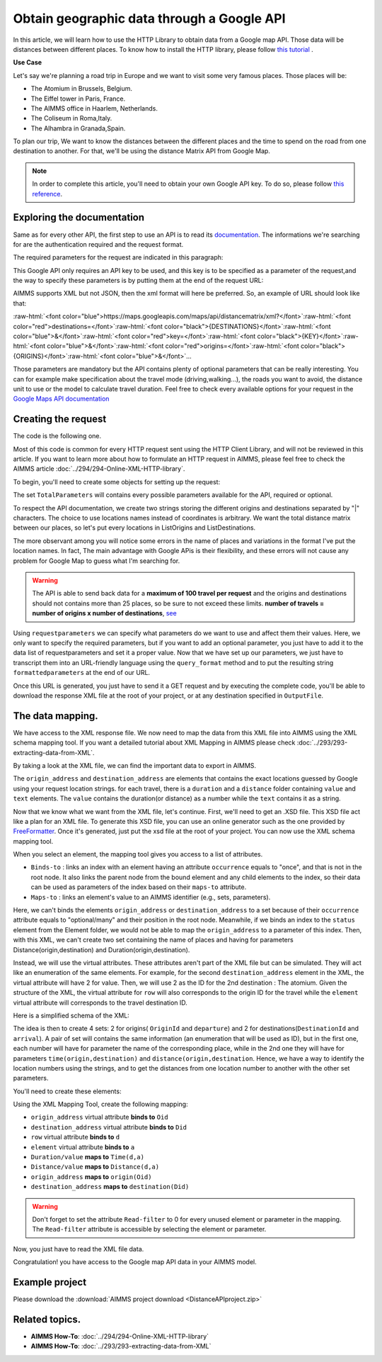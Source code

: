 Obtain geographic data through a Google API
==================================================================================================

In this article, we will learn how to use the HTTP Library to obtain data from a Google map API. Those data will be distances between different places.
To know how to install the HTTP library, please follow `this tutorial <https://documentation.aimms.com/httpclient/library.html#adding-the-http-client-library-to-your-model>`_ .

**Use Case**

Let's say we're planning a road trip in Europe and we want to visit some very famous places.
Those places will be:

* The Atomium in Brussels, Belgium.

* The Eiffel tower in Paris, France.

* The AIMMS office in Haarlem, Netherlands.

* The Coliseum in Roma,Italy.

* The Alhambra in Granada,Spain.

To plan our trip, We want to know the distances between the different places and the time to spend on the road from one destination to another.
For that, we'll be using the distance Matrix API from Google Map.

.. Note:: In order to complete this article, you'll need to obtain your own Google API key. To do so, please follow `this reference <https://developers.google.com/maps/documentation/geolocation/get-api-key>`_.

Exploring the documentation
-----------------------------------------------
Same as for every other API, the first step to use an API is to read its `documentation <https://developers.google.com/maps/documentation/distance-matrix/intro>`_. The informations we're searching for are the authentication required and the request format.

The required parameters for the request are indicated in this paragraph:

.. image:: images/MandatoryParameters.PNG
    :align: center
    
This Google API only requires an API key to be used, and this key is to be specified as a parameter of the request,and the way to specify these parameters is by putting them at the end of the request URL: 

.. image:: images/RequestFormat.PNG
    :align: center
.. role:: raw-html(raw)
    :format: html
    
.. todo:: 
    #. In case you created this picture as a screenshot from existing GOOGLE API documentation, please share where you got it from.
    
    #. In case you created this picture yourself: In the above picture, JSon is recommended. However, AIMMS doesn't currently support JSon, so how can we recommend it. Please change to JSON: .... (Currently not supported directly by AIMMS), xml: (Supported by AIMMS). 
    
AIMMS supports XML but not JSON, then the xml format will here be preferred.
So, an example of URL should look like that:

:raw-html:`<font color="blue">https://maps.googleapis.com/maps/api/distancematrix/xml?</font>`:raw-html:`<font color="red">destinations=</font>`:raw-html:`<font color="black">{DESTINATIONS}</font>`:raw-html:`<font color="blue">&</font>`:raw-html:`<font color="red">key=</font>`:raw-html:`<font color="black">{KEY}</font>`:raw-html:`<font color="blue">&</font>`:raw-html:`<font color="red">origins=</font>`:raw-html:`<font color="black">{ORIGINS}</font>`:raw-html:`<font color="blue">&</font>`...

Those parameters are mandatory but the API contains plenty of optional parameters that can be really interesting. You can for example make specification about the travel mode (driving,walking...), the roads you want to avoid, the distance unit to use or the model to calculate travel duration. Feel free to check every available options for your request in the `Google Maps API documentation <https://developers.google.com/maps/documentation/distance-matrix/intro>`_

Creating the request
-----------------------------------------------

The code is the following one.

.. code-block:: aimms
    :linenos:
    
    APIkey:="YOUR_API_KEY";
    responseFile:="Output.xml";
    TotalParameters:=DATA{origins,destinations,key,mode,language,region,avoid,units,arrival_time,departure_time,traffic_model,transit_mode,transit_routing_preference};
    !Set the Locations
    ListOrigins:="Eiffel Tower, Pari | The atomium in Brussels | AIMMS Haarlem | Coliseum, Roma Italy | The alhambra, granada spain";
    ListDestinations:="Eiffel Tower, Paris | The atomium, Brussels | AIMMS Haarlem | Coliseum, Roma Italy | The alhambra, granada spain";
    !Set the parameters we want to use
    requestparameters:= DATA{key, origins, destinations};
    requestparameters['key']:=APIkey;
    requestparameters['origins']:=ListOrigins;
    requestparameters['destinations']:=ListDestinations;
    !Set the request
    web::query_format(requestparameters,formattedparameters);
    URL:="https://maps.googleapis.com/maps/api/distancematrix/xml?"+formattedparameters;
    web::request_create(requestId);
    web::request_setMethod(requestId,"GET");
    web::request_setURL(requestId,URL);
    web::request_setResponseBody(requestId,'File',responseFile);
    web::request_invoke(requestId,responsecode);

Most of this code is common for every HTTP request sent using the HTTP Client Library, and will not be reviewed in this article. If you want to learn more about how to formulate an HTTP request in AIMMS, please feel free to check the AIMMS article :doc:`../294/294-Online-XML-HTTP-library`.

To begin, you'll need to create some objects for setting up the request:

.. image:: images/RequestObjects.PNG

.. code-block:: aimms
    :linenos:
    
    Set TotalParameters {
        Index: tp;
        DATA:{origins,destinations,key,mode,language,region,avoid,units,arrival_time,departure_time,traffic_model,transit_mode,transit_routing_preference};
    }
    StringParameter requestId {
    
    }
    StringParameter requestparameters {
        IndexDomain: tp;
    }
    Parameter responsecode {
    
    }
    StringParameter APIkey {
    
    }
    StringParameter ListOrigins {
    
    }
    StringParameter URL {
    
    }
    StringParameter responseFile{
    
    }
    StringParameter formattedparameters {
    
    }
    


The set ``TotalParameters`` will contains every possible parameters available for the API, required or optional.

To respect the API documentation, we create two strings storing the different origins and destinations separated by "|" characters. The choice to use locations names instead of coordinates is arbitrary. We want the total distance matrix between our places, so let's put every locations in ListOrigins and ListDestinations. 

.. code-block:: aimms
    :linenos:
    
    !Set the Locations
    ListOrigins:="Eiff Tower, Paris | The atomium is in Brussels | AIMMS Haarlem | Roma Italy Coliseum | The alhambra, granada spain";
    ListDestinations:="Eiffel Tower, Pari | The atomium, Brussels | AIMMS Haarlem | Coliseum, Roma Italy | The alhambra, granada spain";

The more observant among you will notice some errors in the name of places and variations in the format I've put the location names. In fact, The main advantage with Google APis is their flexibility, and these errors will not cause any problem for Google Map to guess what I'm searching for.

.. todo::  When talking about advantage, and doing other comparisons, it is required for scientific articles to be explicit as to what you are comparing to.  For "How To" articles, it is not required, but I think it is good practice. Anyway, I do not see the purpose of a comparison here. Perhaps you can reformulate to something like: "Google API helps you here because it is resilient against typos".

.. Warning:: The API is able to send back data for a **maximum of 100 travel per request** and the origins and destinations should not contains more than 25 places, so be sure to not exceed these limits.  **number of travels = number of origins x number of destinations**, `see <https://developers.google.com/maps/documentation/distance-matrix/usage-and-billing#distance-matrix>`_

.. code-block:: aimms
    :linenos:
    
    !Setting the TotalParameters set
    TotalParameters:=DATA{origins,destinations,key,mode,language,region,avoid,units,arrival_time,departure_time,traffic_model,transit_mode,transit_routing_preference};

    !Set the parameters we want to use
    requestparameters:= DATA{key, origins, destinations};

    requestparameters['key']:=APIkey;
    requestparameters['origins']:=ListOrigins;
    requestparameters['destinations']:=ListDestinations;
    

.. todo:: line 8-11 above should be written as:

    .. code-block:: aimms
        :linenos:
        
        requestparameters := { key: APIkey, origins : ListOrigins, destinations : ListDestinations } ;


Using ``requestparameters`` we can specify what parameters do we want to use and affect them their values. Here, we only want to specify the required parameters, but if you want to add an optional parameter, you just have to add it to the data list of requestparameters and set it a proper value.
Now that we have set up our parameters, we just have to transcript them into an URL-friendly language using the ``query_format`` method and to put the resulting string ``formattedparameters`` at the end of our URL.

.. code-block:: aimms
    :linenos:
    
    web::query_format(requestparameters,formattedparameters);
    URL:="https://maps.googleapis.com/maps/api/distancematrix/xml?"+formattedparameters;
    
Once this URL is generated, you just have to send it a GET request and by executing the complete code, you'll be able to download the response XML file at the root of your project, or at any destination specified in ``OutputFile``.

The data mapping. 
-----------------------------------------------

We have access to the XML response file. We now need to map the data from this XML file into AIMMS using the XML schema mapping tool.
If you want a detailed tutorial about XML Mapping in AIMMS please check :doc:`../293/293-extracting-data-from-XML`.

By taking a look at the XML file, we can find the important data to export in AIMMS.    
    
The ``origin_address`` and ``destination_address`` are elements that contains the exact locations guessed by Google using your request location strings. for each travel, there is a ``duration`` and a ``distance`` folder containing ``value`` and ``text`` elements. The ``value`` contains the duration(or distance) as a number while the ``text`` contains it as a string.
    
Now that we know what we want from the XML file, let's continue.
First, we'll need to get an .XSD file. This XSD file act like a plan for an XML file.
To generate this XSD file, you can use an online generator such as the one provided by `FreeFormatter <https://www.freeformatter.com/xsd-generator.html>`_. Once it's generated, just put the xsd file at the root of your project.
You can now use the XML schema mapping tool.

.. image:: images/InitialMapping.PNG
    :align: center

When you select an element, the mapping tool gives you access to a list of attributes.

* ``Binds-to`` : links an index with an element having an attribute ``occurrence`` equals to "once", and that is not in the root node. It also links the parent node from the bound element and any child elements to the index, so their data can be used as parameters of the index based on their ``maps-to`` attribute.
* ``Maps-to``  : links an element's value to an AIMMS identifier (e.g., sets, parameters).

Here, we can't binds the elements ``origin_address`` or ``destination_address`` to a set because of their ``occurrence`` attribute equals to "optional/many" and their position in the root node.
Meanwhile, if we binds an index to the ``status`` element from the Element folder, we would not be able to map the ``origin_address`` to a parameter of this index.
Then, with this XML, we can't create two set containing the name of places and having for parameters Distance(origin,destination) and Duration(origin,destination).


Instead, we will use the virtual attributes. These attributes aren't part of the XML file but can be simulated. They will act like an enumeration of the same elements. For example, for the second ``destination_address`` element in the XML, the virtual attribute will have 2 for value. Then, we will use 2 as the ID for the 2nd destination : The atomium.
Given the structure of the XML, the virtual attribute for ``row`` will also corresponds to the origin ID for the travel while the ``element`` virtual attribute will corresponds to the travel destination ID.

Here is a simplified schema of the XML:

.. image:: images/SimplifiedXML.PNG
    :align: center

The idea is then to create 4 sets: 2 for origins( ``OriginId`` and ``departure``) and 2 for destinations(``DestinationId`` and ``arrival``). A pair of set will contains the same information (an enumeration that will be used as ID), but in the first one, each number will have for parameter the name of the corresponding place, while in the 2nd one they will have for parameters ``time(origin,destination)`` and ``distance(origin,destination``.
Hence, we have a way to identify the  location numbers using the strings, and to get the distances from one location number to another with the other set parameters.

You'll need to create these elements:

.. image:: images/MappingObjects.PNG

.. code-block:: aimms
    :linenos:
    
    Set OriginId {
        Index: Oid;
    }
    Set OriginId {
        Index: Did;
    }
    Set departure {
        Index: d;
    }
    Set arrival {
        Index: a;
    }
    StringParameter destination {
        IndexDomain: Did;
    }
    StringParameter Origin {
        IndexDomain: Oid;
    }
    Parameter Time {
        IndexDomain: d,a;
    }
    Parameter dist {
        IndexDomain: d,a;
    }

Using the XML Mapping Tool, create the following mapping:

.. image:: images/MapSchema.PNG

* ``origin_address`` virtual attribute **binds to** ``Oid``
* ``destination_address`` virtual attribute **binds to** ``Did``
* ``row`` virtual attribute **binds to** ``d``
* ``element`` virtual attribute **binds to** ``a``


* ``Duration/value`` **maps to** ``Time(d,a)``
* ``Distance/value`` **maps to** ``Distance(d,a)``
* ``origin_address`` **maps to** ``origin(Oid)``
* ``destination_address`` **maps to** ``destination(Did)``

.. Warning:: Don't forget to set the attribute ``Read-filter`` to 0 for every unused element or parameter in the mapping. The ``Read-filter`` attribute is accessible by selecting the element or parameter.

Now, you just have to read the XML file data.

.. code-block:: aimms
    :linenos:

    READXML(responseFile,"YOUR_XSD_FILE_NAME.axm");
    
Congratulation! you have access to the Google map API data in your AIMMS model.

.. image:: images/FinalTable.PNG

Example project
------------------

Please download the :download:`AIMMS project download <DistanceAPIproject.zip>` 

Related topics.
-----------------------------------------------
* **AIMMS How-To**: :doc:`../294/294-Online-XML-HTTP-library`
* **AIMMS How-To**: :doc:`../293/293-extracting-data-from-XML`

